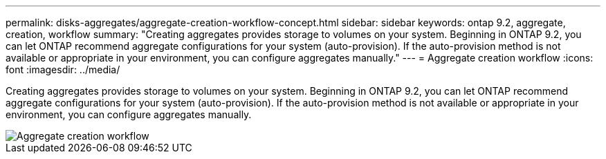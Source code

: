 ---
permalink: disks-aggregates/aggregate-creation-workflow-concept.html
sidebar: sidebar
keywords: ontap 9.2, aggregate, creation, workflow
summary: "Creating aggregates provides storage to volumes on your system. Beginning in ONTAP 9.2, you can let ONTAP recommend aggregate configurations for your system (auto-provision). If the auto-provision method is not available or appropriate in your environment, you can configure aggregates manually."
---
= Aggregate creation workflow
:icons: font
:imagesdir: ../media/

[.lead]
Creating aggregates provides storage to volumes on your system. Beginning in ONTAP 9.2, you can let ONTAP recommend aggregate configurations for your system (auto-provision). If the auto-provision method is not available or appropriate in your environment, you can configure aggregates manually.

image::../media/aggregate-creation-workflow.gif[Aggregate creation workflow]
